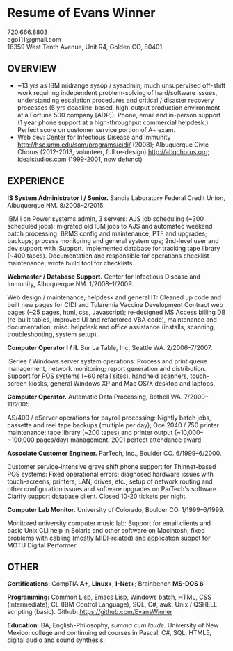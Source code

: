 #+TITLE: 
#+OPTIONS: html-postamble:nil toc:nil num:nil author:nil timestamp:ni
#+LaTeX_CLASS: article
#+LaTeX_CLASS_OPTIONS: [utopia,letterpaper,10pt,microtype,paralist]
#+LATEX_HEADER: \usepackage[margin=.5in]{geometry}
#+LATEX_HEADER: \usepackage{parskip}
#+LATEX_HEADER_EXTRA: \setlength\parindent{0pt}
#+LATEX_HEADER_EXTRA: \pagestyle{empty}
#+HTML_HEAD: <link rel="stylesheet" type="text/css" href="css.css" />
#+HTML_HEAD_EXTRA: <link href='http://fonts.googleapis.com/css?family=Droid+Serif:400,400italic,700,700italic' rel='stylesheet' type='text/css' />
#+HTML_HEAD_EXTRA: <link href='http://fonts.googleapis.com/css?family=Droid+Sans:400,700' rel='stylesheet' type='text/css' />

* Resume of Evans Winner

#+BEGIN_CENTER
720.666.8803 \\
ego111@gmail.com \\
16359 West Tenth Avenue, Unit R4, Golden CO, 80401
#+END_CENTER

** OVERVIEW

 - ~13 yrs as IBM midrange sysop / sysadmin; much unsupervised
   off-shift work requiring independent problem-solving of
   hard/software issues, understanding escalation procedures and
   critical / disaster recovery processes (5 yrs deadline-based,
   high-output production environment at a Fortune 500 company [ADP]).
   Phone, email and in-person support (1 year phone support at a
   high-throughput commercial helpdesk.) Perfect score on customer
   service portion of A+ exam.
 - Web dev: Center for Infectious Disease and Immunity
   http://hsc.unm.edu/som/programs/cidi/ (2008); Albuquerque Civic
   Chorus (2012-2013, volunteer, full re-design)
   http://abqchorus.org; idealstudios.com (1999-2001, now defunct)

** EXPERIENCE

*IS System Administrator I / Senior.* Sandia Laboratory Federal Credit
 Union, Albuquerque NM. 8/2008--2/2015.

     IBM i on Power systems admin, 3 servers: AJS job
     scheduling (~300 scheduled jobs); migrated old IBM jobs to AJS
     and automated weekend batch processing. BRMS config and
     maintenance; PTF and upgrades; backups; process monitoring and
     general system ops; 2nd-level user and dev support with
     iSupport.  Implemented database for tracking
     tape library (~400 tapes).  Documentation and responsible for
     operations checklist maintenance; wrote build tool for
     checklists.

*Webmaster / Database Support.* Center for Infectious Disease and
Immunity, Albuquerque NM. 1/2008--1/2009.

     Web design / maintenance; helpdesk and general IT: Cleaned up
     code and built new pages for CIDI and Tularemia Vaccine
     Development Contract web pages (~25 pages, html, css,
     Javascript); re-designed MS Access billing DB (re-built tables,
     improved UI and refactored VBA code), maintenance and
     documentation; misc. helpdesk and office assistance (installs,
     scanning, troubleshooting, system setup).

*Computer Operator I / II.* Sur La Table, Inc, Seattle WA.
2/2006--7/2007.

     iSeries / Windows server system operations: Process and print
     queue management, network monitoring; report generation and
     distribution.  Support for POS systems (~60 retail sites),
     handheld scanners, touch-screen kiosks, general Windows XP and
     Mac OS/X desktop and laptops.

*Computer Operator.* Automatic Data Processing, Bothell WA.
7/2000--11/2005.

     AS/400 / eServer operations for payroll processing: Nightly batch
     jobs, cassette and reel tape backups (multiple per day); Oce 2040
     / 750 printer maintenance; tape library (~200 tapes) and printer
     output (~10,000--~100,000 pages/day) management.  2001 perfect
     attendance award.

*Associate Customer Engineer.* ParTech, Inc., Boulder
CO. 6/1999--6/2000.

     Customer service-intensive grave shift phone support for
     Thinnet-based POS systems: Fixed operational errors; diagnosed
     hardware issues with touch-screens, printers, LAN, drives, etc.;
     setup of network routing and other configuration issues and
     software upgrades on ParTech's software.  Clarify support
     database client.  Closed 10-20 tickets per night.

*Computer Lab Monitor.* University of Colorado, Boulder CO.
1/1999--6/1999.

     Monitored university computer music lab: Support for email
     clients and basic Unix CLI help in Solaris and other software on
     Macintosh; fixed problems with cabling (mostly MIDI-related) and
     application suppot for MOTU Digital Performer.

** OTHER

*Certifications:* CompTIA *A+*, *Linux+*, *I-Net+*; Brainbench *MS-DOS
6*

*Programming:* Common Lisp, Emacs Lisp, Windows batch, HTML, CSS
(intermediate); CL (IBM Control Language), SQL, C#, awk, Unix / QSHELL
scripting (basic).  Github: https://github.com/EvansWinner

*Education:* BA, English-Philosophy, /summa cum laude/. University of
New Mexico; college and continuing ed courses in Pascal, C#, SQL,
HTML5, digital audio and sound synthesis.
